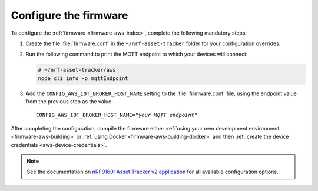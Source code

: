 .. _aws-firmware-configuration:

Configure the firmware
######################

To configure the :ref:`firmware <firmware-aws-index>`, complete the following mandatory steps:

1. Create the file :file:`firmware.conf` in the ``~/nrf-asset-tracker`` folder for your configuration overrides.

#. Run the following command to print the MQTT endpoint to which your devices will connect:

   .. code-block:: bash

      # ~/nrf-asset-tracker/aws
      node cli info -o mqttEndpoint

#. Add the ``CONFIG_AWS_IOT_BROKER_HOST_NAME`` setting to the :file:`firmware.conf` file, using the endpoint value from the previous step as the value:

   .. parsed-literal::
      :class: highlight

      CONFIG_AWS_IOT_BROKER_HOST_NAME="*your MQTT endpoint*"

After completing the configuration, compile the firmware either :ref:`using your own development environment <firmware-aws-building>` or :ref:`using Docker <firmware-aws-building-docker>` and then :ref:`create the device credentials <aws-device-credentials>`.

.. note::

   See the documentation on `nRF9160: Asset Tracker v2 application <https://developer.nordicsemi.com/nRF_Connect_SDK/doc/latest/nrf/applications/asset_tracker_v2/README.html>`_ for all available configuration options.